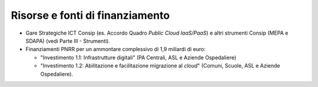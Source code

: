 .. _risorse-e-fonti-di-finanziamento-5:

Risorse e fonti di finanziamento
================================

-  Gare Strategiche ICT Consip (es. Accordo Quadro *Public Cloud
   IaaS/PaaS*) e altri strumenti Consip (MEPA e SDAPA) (vedi Parte III -
   Strumenti).

-  Finanziamenti PNRR per un ammontare complessivo di 1,9 miliardi di
   euro:

   -  "Investimento 1.1: Infrastrutture digitali" (PA Centrali, ASL e
      Aziende Ospedaliere)

   -  "Investimento 1.2: Abilitazione e facilitazione migrazione al
      *cloud*" (Comuni, Scuole, ASL e Aziende Ospedaliere).
